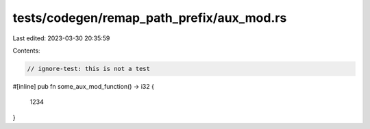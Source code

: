 tests/codegen/remap_path_prefix/aux_mod.rs
==========================================

Last edited: 2023-03-30 20:35:59

Contents:

.. code-block:: rs

    // ignore-test: this is not a test

#[inline]
pub fn some_aux_mod_function() -> i32 {
    1234
}


